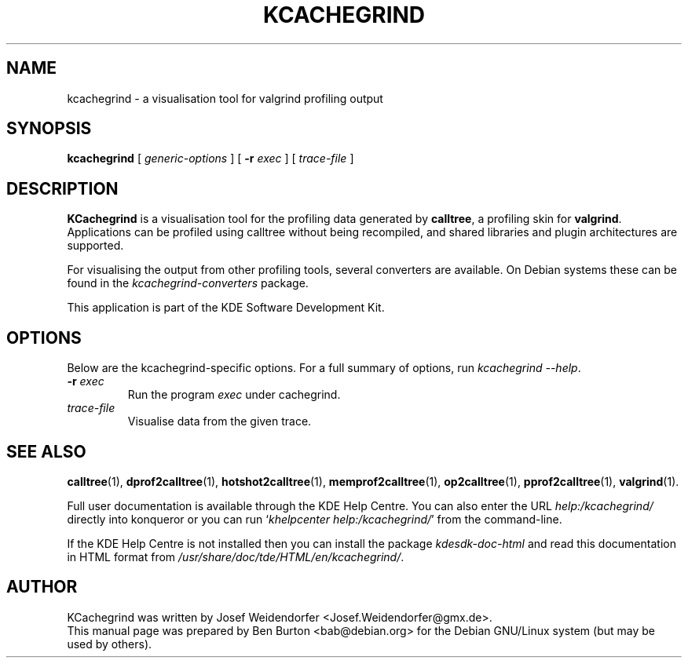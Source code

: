 .\"                                      Hey, EMACS: -*- nroff -*-
.\" First parameter, NAME, should be all caps
.\" Second parameter, SECTION, should be 1-8, maybe w/ subsection
.\" other parameters are allowed: see man(7), man(1)
.TH KCACHEGRIND 1 "March 25, 2005"
.\" Please adjust this date whenever revising the manpage.
.\"
.\" Some roff macros, for reference:
.\" .nh        disable hyphenation
.\" .hy        enable hyphenation
.\" .ad l      left justify
.\" .ad b      justify to both left and right margins
.\" .nf        disable filling
.\" .fi        enable filling
.\" .br        insert line break
.\" .sp <n>    insert n+1 empty lines
.\" for manpage-specific macros, see man(7)
.SH NAME
kcachegrind \- a visualisation tool for valgrind profiling output
.SH SYNOPSIS
.B kcachegrind
.RI "[ " generic-options " ]"
[ \fB\-r\fP \fIexec\fP ] [ \fItrace-file\fP ]
.SH DESCRIPTION
\fBKCachegrind\fP is a visualisation tool for the profiling data generated
by \fBcalltree\fP, a profiling skin for \fBvalgrind\fP.  Applications can be
profiled using calltree without being recompiled, and shared libraries
and plugin architectures are supported.
.PP
For visualising the output from other profiling tools, several converters
are available.  On Debian systems these can be found in the
\fIkcachegrind-converters\fP package.
.PP
This application is part of the KDE Software Development Kit.
.SH OPTIONS
Below are the kcachegrind-specific options.
For a full summary of options, run \fIkcachegrind \-\-help\fP.
.TP
\fB\-r\fP \fIexec\fP
Run the program \fIexec\fP under cachegrind.
.TP
\fItrace-file\fP
Visualise data from the given trace.
.SH SEE ALSO
.BR calltree (1),
.BR dprof2calltree (1),
.BR hotshot2calltree (1),
.BR memprof2calltree (1),
.BR op2calltree (1),
.BR pprof2calltree (1),
.BR valgrind (1).
.PP
Full user documentation is available through the KDE Help Centre.
You can also enter the URL
\fIhelp:/kcachegrind/\fP
directly into konqueror or you can run
`\fIkhelpcenter help:/kcachegrind/\fP'
from the command-line.
.PP
If the KDE Help Centre is not installed then you can install the package
\fIkdesdk-doc-html\fP and read this documentation in HTML format from
\fI/usr/share/doc/tde/HTML/en/kcachegrind/\fP.
.SH AUTHOR
KCachegrind was written by Josef Weidendorfer <Josef.Weidendorfer@gmx.de>.
.br
This manual page was prepared by Ben Burton <bab@debian.org>
for the Debian GNU/Linux system (but may be used by others).
